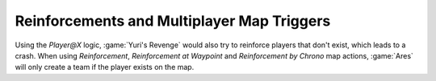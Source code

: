 .. index::
  Maps; Only existing players will receive reinforcements in multiplayer games through triggers
  Triggers; Only existing players will receive reinforcements in multiplayer games through triggers

===========================================
Reinforcements and Multiplayer Map Triggers
===========================================

Using the `Player@X` logic, :game:`Yuri's Revenge` would also try to reinforce
players that don't exist, which leads to a crash. When using `Reinforcement`,
`Reinforcement at Waypoint` and `Reinforcement by Chrono` map actions,
\ :game:`Ares` will only create a team if the player exists on the map.

.. versionadded:: 0.2

